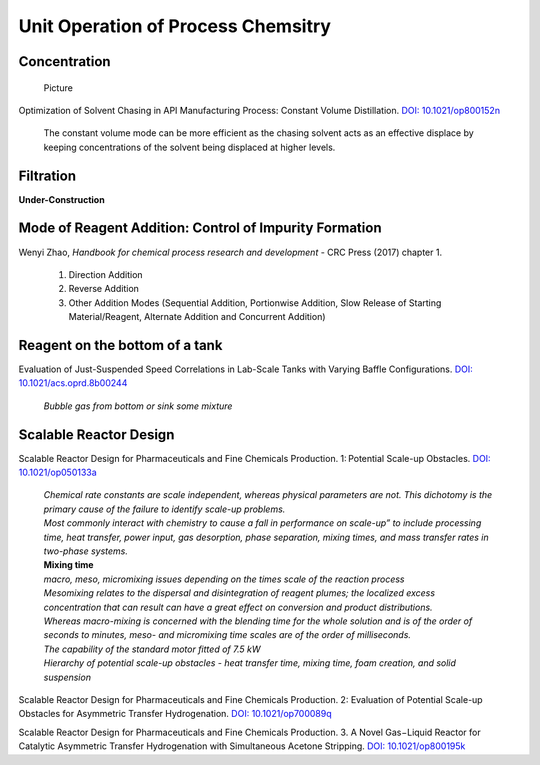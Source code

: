 Unit Operation of Process Chemsitry
=========================================

Concentration
----------------------------------------------

 | Picture

Optimization of Solvent Chasing in API Manufacturing Process: Constant
Volume Distillation.
`DOI: 10.1021/op800152n <https://dx.doi.org/10.1021/op800152n>`_

 | The constant volume mode can be more efficient as the chasing
   solvent acts as an effective displace by keeping concentrations
   of the solvent being displaced at higher levels.


Filtration
-------------------------------------------------
**Under-Construction**


Mode of Reagent Addition: Control of Impurity Formation
------------------------------------------------------------------

Wenyi Zhao, *Handbook for chemical process research and development*
- CRC Press (2017) chapter 1.

 1. Direction Addition
 2. Reverse Addition
 3. Other Addition Modes (Sequential Addition, Portionwise Addition,
    Slow Release of Starting Material/Reagent, Alternate Addition
    and Concurrent Addition)

Reagent on the bottom of a tank
-----------------------------------------------

Evaluation of Just-Suspended Speed Correlations in Lab-Scale Tanks with
Varying Baffle Configurations.
`DOI: 10.1021/acs.oprd.8b00244 <https://dx.doi.org/10.1021/acs.oprd.8b00244>`_

 | *Bubble gas from bottom or sink some mixture*


Scalable Reactor Design
----------------------------------------------------------

Scalable Reactor Design for Pharmaceuticals and Fine Chemicals Production.
1: Potential Scale-up Obstacles.
`DOI: 10.1021/op050133a <https://doi.org/10.1021/op050133a>`_

 | *Chemical rate constants are scale independent, whereas physical parameters
   are not. This dichotomy is the primary cause of the failure to identify
   scale-up problems.*

 | *Most commonly interact with chemistry to cause a fall in performance on
   scale-up” to include processing time, heat transfer, power input, gas
   desorption,  phase  separation, mixing times, and mass transfer rates
   in two-phase systems.*

 | **Mixing time**
 | *macro, meso, micromixing issues depending on the times scale of the
   reaction process*

 | *Mesomixing relates to the dispersal and disintegration of reagent
   plumes; the localized excess concentration that can result can have a
   great effect on conversion and product  distributions.*

 | *Whereas  macro-mixing is concerned with the blending time for the whole
   solution and is  of  the order of seconds to minutes, meso- and micromixing
   time scales are of the order of milliseconds.*

 | *The capability of the standard motor fitted of 7.5 kW*

 | *Hierarchy of potential scale-up obstacles - heat transfer
   time, mixing time, foam creation, and solid suspension*

Scalable Reactor Design for Pharmaceuticals and Fine Chemicals
Production. 2: Evaluation of Potential Scale-up Obstacles for
Asymmetric Transfer Hydrogenation.
`DOI: 10.1021/op700089q <https://doi.org/10.1021/op700089q>`_

Scalable Reactor Design for Pharmaceuticals and Fine Chemicals
Production. 3. A Novel Gas−Liquid Reactor for Catalytic Asymmetric
Transfer Hydrogenation with Simultaneous Acetone Stripping.
`DOI: 10.1021/op800195k <https://doi.org/10.1021/op800195k>`_



